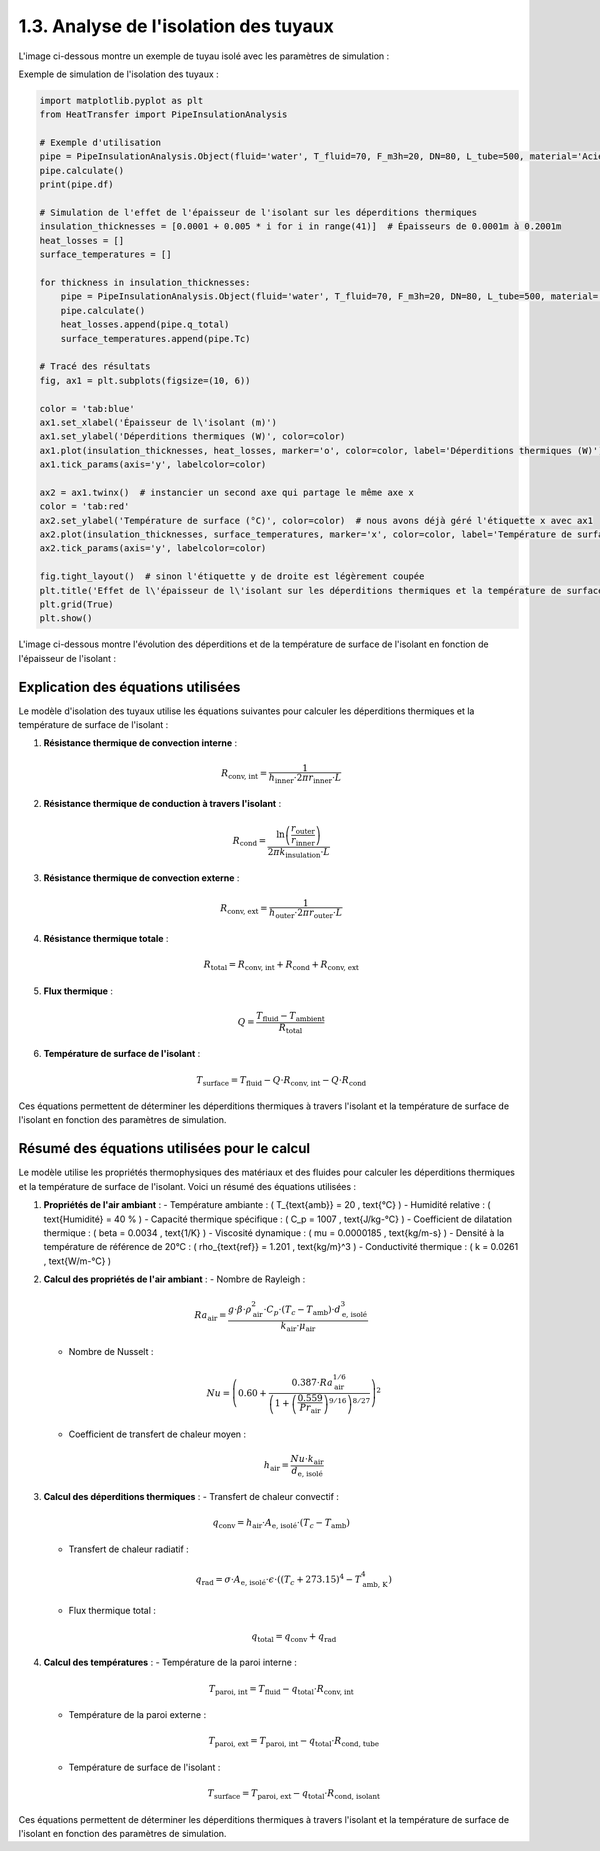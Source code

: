 1.3. Analyse de l'isolation des tuyaux
======================================

L'image ci-dessous montre un exemple de tuyau isolé avec les paramètres de simulation :

.. image:: ../images/PipeInsulationAnalysis.png
   :alt: Pipe Insulation Analysis
   :width: 600px
   :align: center

Exemple de simulation de l'isolation des tuyaux :

.. code-block:: python

    import matplotlib.pyplot as plt
    from HeatTransfer import PipeInsulationAnalysis

    # Exemple d'utilisation
    pipe = PipeInsulationAnalysis.Object(fluid='water', T_fluid=70, F_m3h=20, DN=80, L_tube=500, material='Acier', insulation='laine minérale', insulation_thickness=0.04, Tamb=20)
    pipe.calculate()
    print(pipe.df)

    # Simulation de l'effet de l'épaisseur de l'isolant sur les déperditions thermiques
    insulation_thicknesses = [0.0001 + 0.005 * i for i in range(41)]  # Épaisseurs de 0.0001m à 0.2001m
    heat_losses = []
    surface_temperatures = []

    for thickness in insulation_thicknesses:
        pipe = PipeInsulationAnalysis.Object(fluid='water', T_fluid=70, F_m3h=20, DN=80, L_tube=500, material='Acier', insulation='laine minérale', insulation_thickness=thickness, Tamb=20)
        pipe.calculate()
        heat_losses.append(pipe.q_total)
        surface_temperatures.append(pipe.Tc)

    # Tracé des résultats
    fig, ax1 = plt.subplots(figsize=(10, 6))

    color = 'tab:blue'
    ax1.set_xlabel('Épaisseur de l\'isolant (m)')
    ax1.set_ylabel('Déperditions thermiques (W)', color=color)
    ax1.plot(insulation_thicknesses, heat_losses, marker='o', color=color, label='Déperditions thermiques (W)')
    ax1.tick_params(axis='y', labelcolor=color)

    ax2 = ax1.twinx()  # instancier un second axe qui partage le même axe x
    color = 'tab:red'
    ax2.set_ylabel('Température de surface (°C)', color=color)  # nous avons déjà géré l'étiquette x avec ax1
    ax2.plot(insulation_thicknesses, surface_temperatures, marker='x', color=color, label='Température de surface (°C)')
    ax2.tick_params(axis='y', labelcolor=color)

    fig.tight_layout()  # sinon l'étiquette y de droite est légèrement coupée
    plt.title('Effet de l\'épaisseur de l\'isolant sur les déperditions thermiques et la température de surface')
    plt.grid(True)
    plt.show()

L'image ci-dessous montre l'évolution des déperditions et de la température de surface de l'isolant en fonction de l'épaisseur de l'isolant :

.. image:: ../images/PipeInsulationAnalysis-evolution.png
   :alt: Pipe Insulation Analysis Evolution
   :width: 600px
   :align: center

Explication des équations utilisées
-----------------------------------

Le modèle d'isolation des tuyaux utilise les équations suivantes pour calculer les déperditions thermiques et la température de surface de l'isolant :

1. **Résistance thermique de convection interne** :
   
   .. math::
     R_{\text{conv, int}} = \frac{1}{h_{\text{inner}} \cdot 2 \pi r_{\text{inner}} \cdot L}

2. **Résistance thermique de conduction à travers l'isolant** :
   
   .. math::
     R_{\text{cond}} = \frac{\ln\left(\frac{r_{\text{outer}}}{r_{\text{inner}}}\right)}{2 \pi k_{\text{insulation}} \cdot L}

3. **Résistance thermique de convection externe** :
   
   .. math::
     R_{\text{conv, ext}} = \frac{1}{h_{\text{outer}} \cdot 2 \pi r_{\text{outer}} \cdot L}

4. **Résistance thermique totale** :
   
   .. math::
     R_{\text{total}} = R_{\text{conv, int}} + R_{\text{cond}} + R_{\text{conv, ext}}

5. **Flux thermique** :
   
   .. math::
     Q = \frac{T_{\text{fluid}} - T_{\text{ambient}}}{R_{\text{total}}}

6. **Température de surface de l'isolant** :
   
   .. math::
     T_{\text{surface}} = T_{\text{fluid}} - Q \cdot R_{\text{conv, int}} - Q \cdot R_{\text{cond}}

Ces équations permettent de déterminer les déperditions thermiques à travers l'isolant et la température de surface de l'isolant en fonction des paramètres de simulation.

Résumé des équations utilisées pour le calcul
---------------------------------------------

Le modèle utilise les propriétés thermophysiques des matériaux et des fluides pour calculer les déperditions thermiques et la température de surface de l'isolant. Voici un résumé des équations utilisées :

1. **Propriétés de l'air ambiant** :
   - Température ambiante : \( T_{\text{amb}} = 20 \, \text{°C} \)
   - Humidité relative : \( \text{Humidité} = 40 \% \)
   - Capacité thermique spécifique : \( C_p = 1007 \, \text{J/kg-°C} \)
   - Coefficient de dilatation thermique : \( \beta = 0.0034 \, \text{1/K} \)
   - Viscosité dynamique : \( \mu = 0.0000185 \, \text{kg/m-s} \)
   - Densité à la température de référence de 20°C : \( \rho_{\text{ref}} = 1.201 \, \text{kg/m}^3 \)
   - Conductivité thermique : \( k = 0.0261 \, \text{W/m-°C} \)

2. **Calcul des propriétés de l'air ambiant** :
   - Nombre de Rayleigh : 
     
     .. math::
       Ra_{\text{air}} = \frac{g \cdot \beta \cdot \rho_{\text{air}}^2 \cdot C_p \cdot (T_c - T_{\text{amb}}) \cdot d_{\text{e, isolé}}^3}{k_{\text{air}} \cdot \mu_{\text{air}}}
   - Nombre de Nusselt : 
     
     .. math::
       Nu = \left(0.60 + \frac{0.387 \cdot Ra_{\text{air}}^{1/6}}{\left(1 + \left(\frac{0.559}{Pr_{\text{air}}}\right)^{9/16}\right)^{8/27}}\right)^2
   - Coefficient de transfert de chaleur moyen : 
     
     .. math::
       h_{\text{air}} = \frac{Nu \cdot k_{\text{air}}}{d_{\text{e, isolé}}}

3. **Calcul des déperditions thermiques** :
   - Transfert de chaleur convectif : 
     
     .. math::
       q_{\text{conv}} = h_{\text{air}} \cdot A_{\text{e, isolé}} \cdot (T_c - T_{\text{amb}})
   - Transfert de chaleur radiatif : 
     
     .. math::
       q_{\text{rad}} = \sigma \cdot A_{\text{e, isolé}} \cdot \epsilon \cdot \left((T_c + 273.15)^4 - T_{\text{amb, K}}^4\right)
   - Flux thermique total : 
     
     .. math::
       q_{\text{total}} = q_{\text{conv}} + q_{\text{rad}}

4. **Calcul des températures** :
   - Température de la paroi interne : 
     
     .. math::
       T_{\text{paroi, int}} = T_{\text{fluid}} - q_{\text{total}} \cdot R_{\text{conv, int}}
   - Température de la paroi externe : 
     
     .. math::
       T_{\text{paroi, ext}} = T_{\text{paroi, int}} - q_{\text{total}} \cdot R_{\text{cond, tube}}
   - Température de surface de l'isolant : 
     
     .. math::
       T_{\text{surface}} = T_{\text{paroi, ext}} - q_{\text{total}} \cdot R_{\text{cond, isolant}}

Ces équations permettent de déterminer les déperditions thermiques à travers l'isolant et la température de surface de l'isolant en fonction des paramètres de simulation.
